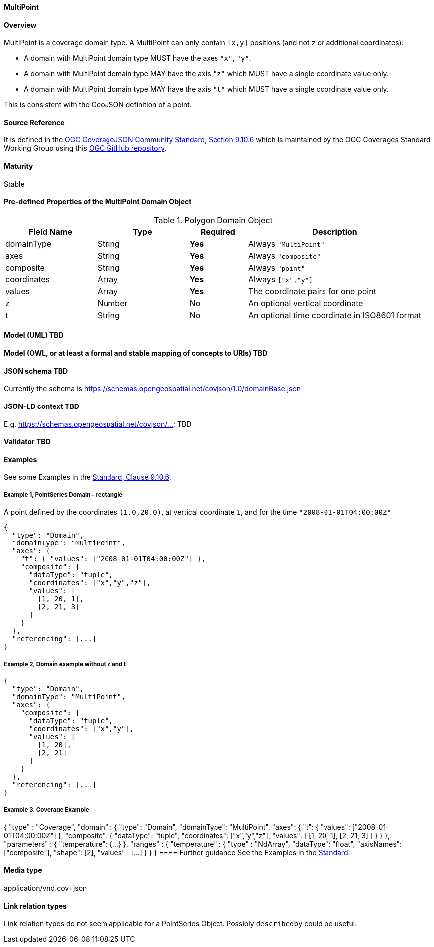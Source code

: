 ==== MultiPoint
==== Overview
MultiPoint is a coverage domain type. A MultiPoint can only contain `[x,y]` positions (and not `z` or additional coordinates):

- A domain with MultiPoint domain type MUST have the axes `"x"`, `"y"`.

- A domain with MultiPoint domain type MAY have the axis `"z"` which MUST have a single coordinate value only.

- A domain with MultiPoint domain type MAY have the axis `"t"` which MUST have a single coordinate value only.

This is consistent with the GeoJSON definition of a point.

==== Source Reference
It is defined in the https://docs.ogc.org/is/19-086r5/19-086r5.html#multipoint[OGC CoverageJSON Community Standard, Section 9.10.6] which is maintained by the OGC Coverages Standard Working Group using this https://github.com/opengeospatial/CoverageJSON[OGC GitHub repository].

==== Maturity
Stable

==== Pre-defined Properties of the MultiPoint Domain Object 
[width="100%",cols="22%,22%,14%,42%",frame="topbot",options="header"]
.Polygon Domain Object
|==========================
|Field Name|Type|Required|Description
|domainType |String|**Yes**|Always `"MultiPoint"`
|axes |String|**Yes**| Always `"composite"`
|composite |String|**Yes**|Always `"point"`
|coordinates |Array|**Yes**|Always `["x","y"]`
|values |Array|**Yes**| The coordinate pairs for one point
|z |Number|No| An optional vertical coordinate
|t |String|No| An optional time coordinate in ISO8601 format 
|==========================

==== Model (UML) TBD

==== Model (OWL, or at least a formal and stable mapping of concepts to URIs) TBD

==== JSON schema TBD
Currently the schema is https://schemas.opengeospatial.net/covjson/1.0/domainBase.json

==== JSON-LD context TBD 
E.g. https://schemas.opengeospatial.net/covjson/... TBD

==== Validator TBD

==== Examples
See some Examples in the https://opengeospatial.github.io/ogcna-auto-review/21-069.html#polygon[Standard, Clause 9.10.6].

===== Example 1, PointSeries Domain - rectangle
A point defined by the coordinates `(1.0,20.0)`, at vertical coordinate `1`, and for the time `"2008-01-01T04:00:00Z"`
----
{
  "type": "Domain",
  "domainType": "MultiPoint",
  "axes": {
    "t": { "values": ["2008-01-01T04:00:00Z"] },
    "composite": {
      "dataType": "tuple",
      "coordinates": ["x","y","z"],
      "values": [
        [1, 20, 1],
        [2, 21, 3]
      ]
    }
  },
  "referencing": [...]
}
----
===== Example 2, Domain example without z and t
----
{
  "type": "Domain",
  "domainType": "MultiPoint",
  "axes": {
    "composite": {
      "dataType": "tuple",
      "coordinates": ["x","y"],
      "values": [
        [1, 20],
        [2, 21]
      ]
    }
  },
  "referencing": [...]
}
----
===== Example 3, Coverage Example
{
  "type" : "Coverage",
  "domain" : {
    "type": "Domain",
    "domainType": "MultiPoint",
    "axes": {
      "t": { "values": ["2008-01-01T04:00:00Z"] },
      "composite": {
        "dataType": "tuple",
        "coordinates": ["x","y","z"],
        "values": [
          [1, 20, 1],
          [2, 21, 3]
        ]
      }
    }
  },
  "parameters" : {
    "temperature": {...}
  },
  "ranges" : {
    "temperature" : {
      "type" : "NdArray",
      "dataType": "float",
      "axisNames": ["composite"],
      "shape": [2],
      "values" : [...]
    }
  }
}
==== Further guidance
See the Examples in the https://opengeospatial.github.io/ogcna-auto-review/21-069.html[Standard].

==== Media type
application/vnd.cov+json

==== Link relation types
Link relation types do not seem applicable for a PointSeries Object. Possibly `describedby` could be useful.

